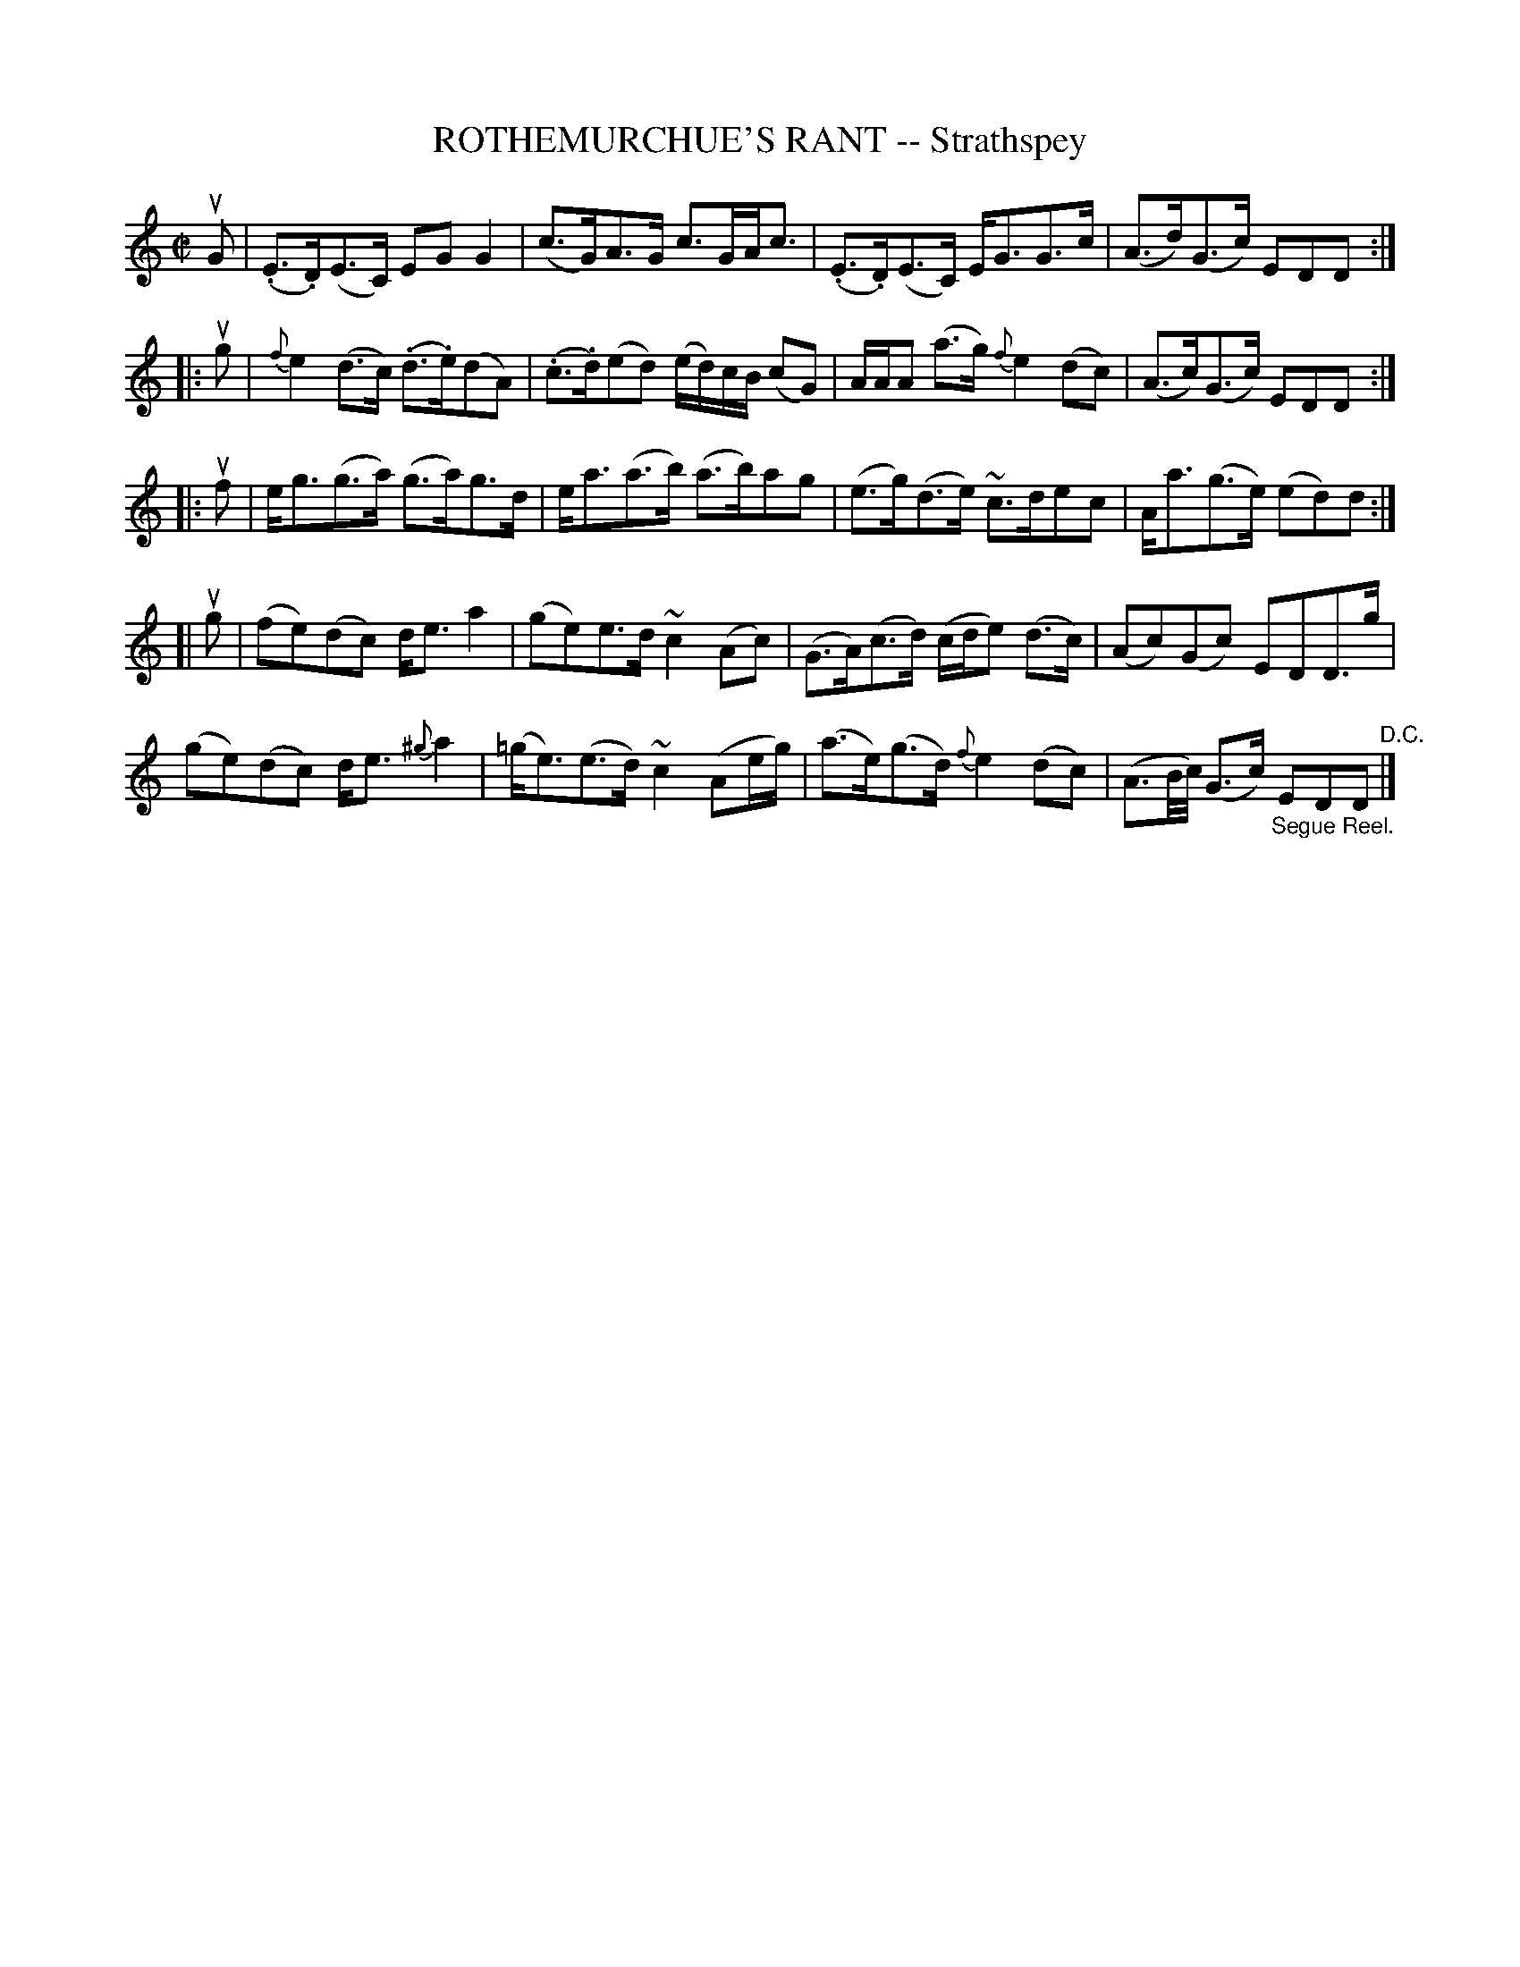 X: 32361
T: ROTHEMURCHUE'S RANT -- Strathspey
R: strathspey
B: K\"ohler's Violin Repository, v.3, 1885 p.236 #1
F: http://www.archive.org/details/klersviolinrepos03rugg
Z: 2012 John Chambers <jc:trillian.mit.edu>
M: C|
L: 1/8
K: C
uG |\
(.E>.D)(E>C) EGG2 | (c>G)A>G c>GA<c |\
(.E>.D)(E>C) E<GG>c | (A>d)(G>c) EDD :|
|: ug |\
{f}e2(d>c) (.d>.e)(dA) | (.c>.d)(ed) (e/d/)c/B/ (cG) |\
A/A/A (a>g) {f}e2(dc) | (A>c)(G>c) EDD :|
|: uf |\
e<g(g>a) (g>a)g>d | e<a(a>b) (a>b)ag |\
(e>g)(d>e) ~c>dec | A<a(g>e) (ed)d :|
[| ug |\
(fe)(dc) d<ea2 | (ge)e>d ~c2(Ac) |\
(G>A)(c>d) (c/d/e) (d>c) | (Ac)(Gc) EDD>g |
(ge)(dc) d<e{^g}a2 | (=g<e)(e>d) ~c2(Ae/g/) |\
(a>e)(g>d) {f}e2(dc) | (A3/B//c//) (G>c) "_Segue Reel."EDD "^D.C."|]
